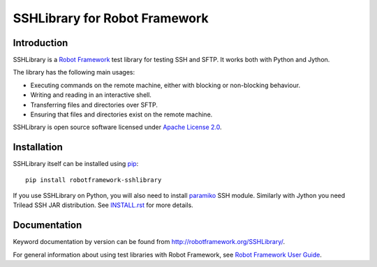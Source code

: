 SSHLibrary for Robot Framework
==============================

Introduction
------------

SSHLibrary is a `Robot Framework <http://robotframework.org>`__ test
library for testing SSH and SFTP. It works both with Python and Jython.

The library has the following main usages:

- Executing commands on the remote machine, either with blocking or
  non-blocking behaviour.
- Writing and reading in an interactive shell.
- Transferring files and directories over SFTP.
- Ensuring that files and directories exist on the remote machine.

SSHLibrary is open source software licensed under `Apache License 2.0
<http://www.apache.org/licenses/LICENSE-2.0.html>`__.

Installation
------------

SSHLibrary itself can be installed using `pip <http://pip-installer.org>`__::

    pip install robotframework-sshlibrary

If you use SSHLibrary on Python, you will also need to install `paramiko
<http://paramiko.org>`__ SSH module. Similarly with Jython you need Trilead
SSH JAR distribution. See `INSTALL.rst`__ for more details.

.. Using full URL here to make it work also on PyPI
__ https://github.com/robotframework/SSHLibrary/blob/master/INSTALL.rst

Documentation
-------------

Keyword documentation by version can be found from
http://robotframework.org/SSHLibrary/.

For general information about using test libraries with Robot Framework, see
`Robot Framework User Guide`__.

__ http://robotframework.org/robotframework/latest/RobotFrameworkUserGuide.html#using-test-libraries
